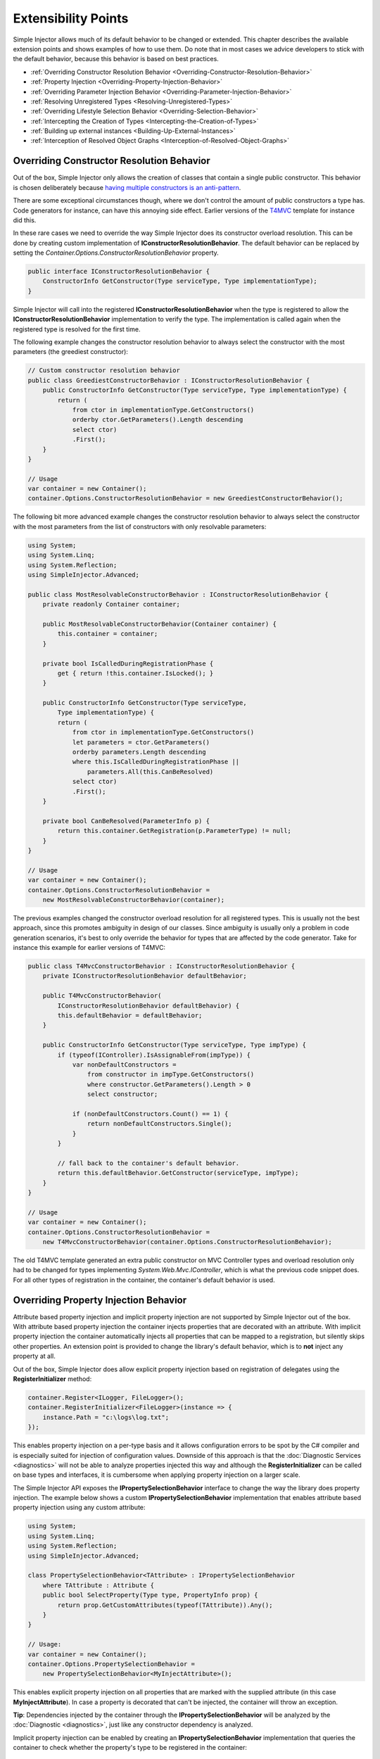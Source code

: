 ====================
Extensibility Points
====================

Simple Injector allows much of its default behavior to be changed or extended. This chapter describes the available extension points and shows examples of how to use them. Do note that in most cases we advice developers to stick with the default behavior, because this behavior is based on best practices.

* :ref:`Overriding Constructor Resolution Behavior <Overriding-Constructor-Resolution-Behavior>`
* :ref:`Property Injection <Overriding-Property-Injection-Behavior>`
* :ref:`Overriding Parameter Injection Behavior <Overriding-Parameter-Injection-Behavior>`
* :ref:`Resolving Unregistered Types <Resolving-Unregistered-Types>`
* :ref:`Overriding Lifestyle Selection Behavior <Overriding-Selection-Behavior>`
* :ref:`Intercepting the Creation of Types <Intercepting-the-Creation-of-Types>`
* :ref:`Building up external instances <Building-Up-External-Instances>`
* :ref:`Interception of Resolved Object Graphs <Interception-of-Resolved-Object-Graphs>`

.. _Overriding-Constructor-Resolution-Behavior:

Overriding Constructor Resolution Behavior
==========================================

Out of the box, Simple Injector only allows the creation of classes that contain a single public constructor. This behavior is chosen deliberately because `having multiple constructors is an anti-pattern <https://cuttingedge.it/blogs/steven/pivot/entry.php?id=97>`_.

There are some exceptional circumstances though, where we don't control the amount of public constructors a type has. Code generators for instance, can have this annoying side effect. Earlier versions of the `T4MVC <https://t4mvc.codeplex.com>`_ template for instance did this.

In these rare cases we need to override the way Simple Injector does its constructor overload resolution. This can be done by creating custom implementation of **IConstructorResolutionBehavior**. The default behavior can be replaced by setting the *Container.Options.ConstructorResolutionBehavior* property.

.. code-block:: c#

    public interface IConstructorResolutionBehavior {
        ConstructorInfo GetConstructor(Type serviceType, Type implementationType);
    }

Simple Injector will call into the registered **IConstructorResolutionBehavior** when the type is registered to allow the **IConstructorResolutionBehavior** implementation to verify the type. The implementation is called again when the registered type is resolved for the first time.

The following example changes the constructor resolution behavior to always select the constructor with the most parameters (the greediest constructor):

.. code-block:: c#

    // Custom constructor resolution behavior
    public class GreediestConstructorBehavior : IConstructorResolutionBehavior {
        public ConstructorInfo GetConstructor(Type serviceType, Type implementationType) {
            return (
                from ctor in implementationType.GetConstructors()
                orderby ctor.GetParameters().Length descending
                select ctor)
                .First();
        }
    }

    // Usage
    var container = new Container();
    container.Options.ConstructorResolutionBehavior = new GreediestConstructorBehavior();

The following bit more advanced example changes the constructor resolution behavior to always select the constructor with the most parameters from the list of constructors with only resolvable parameters:

.. code-block:: c#

    using System;
    using System.Linq;
    using System.Reflection;
    using SimpleInjector.Advanced;

    public class MostResolvableConstructorBehavior : IConstructorResolutionBehavior {
        private readonly Container container;

        public MostResolvableConstructorBehavior(Container container) {
            this.container = container;
        }

        private bool IsCalledDuringRegistrationPhase {
            get { return !this.container.IsLocked(); }
        }

        public ConstructorInfo GetConstructor(Type serviceType,
            Type implementationType) {
            return (
                from ctor in implementationType.GetConstructors()
                let parameters = ctor.GetParameters()
                orderby parameters.Length descending
                where this.IsCalledDuringRegistrationPhase || 
                    parameters.All(this.CanBeResolved)
                select ctor)
                .First();
        }

        private bool CanBeResolved(ParameterInfo p) {
            return this.container.GetRegistration(p.ParameterType) != null;
        }
    }

    // Usage
    var container = new Container();
    container.Options.ConstructorResolutionBehavior =
        new MostResolvableConstructorBehavior(container);

The previous examples changed the constructor overload resolution for all registered types. This is usually not the best approach, since this promotes ambiguity in design of our classes. Since ambiguity is usually only a problem in code generation scenarios, it's best to only override the behavior for types that are affected by the code generator. Take for instance this example for earlier versions of T4MVC:

.. code-block:: c#

    public class T4MvcConstructorBehavior : IConstructorResolutionBehavior {
        private IConstructorResolutionBehavior defaultBehavior;

        public T4MvcConstructorBehavior(
            IConstructorResolutionBehavior defaultBehavior) {
            this.defaultBehavior = defaultBehavior;
        }

        public ConstructorInfo GetConstructor(Type serviceType, Type impType) {
            if (typeof(IController).IsAssignableFrom(impType)) {
                var nonDefaultConstructors =
                    from constructor in impType.GetConstructors()
                    where constructor.GetParameters().Length > 0
                    select constructor;

                if (nonDefaultConstructors.Count() == 1) {
                    return nonDefaultConstructors.Single();
                }
            }

            // fall back to the container's default behavior.
            return this.defaultBehavior.GetConstructor(serviceType, impType);
        }
    }

    // Usage
    var container = new Container();
    container.Options.ConstructorResolutionBehavior = 
        new T4MvcConstructorBehavior(container.Options.ConstructorResolutionBehavior);

The old T4MVC template generated an extra public constructor on MVC Controller types and overload resolution only had to be changed for types implementing *System.Web.Mvc.IController*, which is what the previous code snippet does. For all other types of registration in the container, the container's default behavior is used.

.. _Overriding-Property-Injection-Behavior:

Overriding Property Injection Behavior
======================================

Attribute based property injection and implicit property injection are not supported by Simple Injector out of the box. With attribute based property injection the container injects properties that are decorated with an attribute. With implicit property injection the container automatically injects all properties that can be mapped to a registration, but silently skips other properties. An extension point is provided to change the library's default behavior, which is to **not** inject any property at all.

Out of the box, Simple Injector does allow explicit property injection based on registration of delegates using the **RegisterInitializer** method:

.. code-block:: c#

    container.Register<ILogger, FileLogger>();
    container.RegisterInitializer<FileLogger>(instance => {
        instance.Path = "c:\logs\log.txt";
    });

This enables property injection on a per-type basis and it allows configuration errors to be spot by the C# compiler and is especially suited for injection of configuration values. Downside of this approach is that the :doc:`Diagnostic Services <diagnostics>` will not be able to analyze properties injected this way and although the **RegisterInitializer** can be called on base types and interfaces, it is cumbersome when applying property injection on a larger scale.

The Simple Injector API exposes the **IPropertySelectionBehavior** interface to change the way the library does property injection. The example below shows a custom **IPropertySelectionBehavior** implementation that enables attribute based property injection using any custom attribute:

.. code-block:: c#

    using System;
    using System.Linq;
    using System.Reflection;
    using SimpleInjector.Advanced;

    class PropertySelectionBehavior<TAttribute> : IPropertySelectionBehavior
        where TAttribute : Attribute {
        public bool SelectProperty(Type type, PropertyInfo prop) {
            return prop.GetCustomAttributes(typeof(TAttribute)).Any();
        }
    }

    // Usage:
    var container = new Container();
    container.Options.PropertySelectionBehavior = 
        new PropertySelectionBehavior<MyInjectAttribute>();

This enables explicit property injection on all properties that are marked with the supplied attribute (in this case **MyInjectAttribute**). In case a property is decorated that can't be injected, the container will throw an exception.

.. container:: Note

    **Tip**: Dependencies injected by the container through the **IPropertySelectionBehavior** will be analyzed by the :doc:`Diagnostic <diagnostics>`, just like any constructor dependency is analyzed.

Implicit property injection can be enabled by creating an **IPropertySelectionBehavior** implementation that queries the container to check whether the property's type to be registered in the container:

.. code-block:: c#

    public class ImplicitPropertyInjectionBehavior : IPropertySelectionBehavior {
        private readonly Container container;
        internal ImplicitPropertyInjectionBehavior(Container container) {
            this.container = container;
        }

        public bool SelectProperty(Type type, PropertyInfo property) {
            return this.IsImplicitInjectable(property);
        }

        private bool IsImplicitInjectable(PropertyInfo property) {
            return IsInjectableProperty(property) && this.IsRegistered(property);
        }

        private static bool IsInjectableProperty(PropertyInfo prop) {
            MethodInfo setMethod = prop.GetSetMethod(nonPublic: false);
            return setMethod != null && !setMethod.IsStatic && prop.CanWrite;
        }

        private bool IsRegistered(PropertyInfo property) {
            return this.container.GetRegistration(property.PropertyType) != null;
        }
    }

    // Usage:
    var container = new Container();
    container.Options.PropertySelectionBehavior = 
        new ImplicitPropertyInjectionBehavior(container);

.. container:: Note

    **Warning**: Silently skipping properties that can't be mapped can lead to a DI configuration that can't be easily verified and can therefore result in an application that fails at runtime instead of failing when the container is verified. Prefer explicit property injection -or better- constructor injection whenever possible.

.. _Overriding-Parameter-Injection-Behavior:

Overriding Parameter Injection Behavior
=======================================

Simple Injector does not allow injecting primitive types (such as integers and string) into constructors. The **IDependencyInjectionBehavior** interface is defined by the library to change this default behavior.

The following article contains more information about changing the library's default behavior: `Primitive Dependencies with the Simple Injector <https://cuttingedge.it/blogs/steven/pivot/entry.php?id=94>`_.

.. _Resolving-Unregistered-Types:

Resolving Unregistered Types
============================

Unregistered type resolution is the ability to get notified by the container when a type is requested that is currently unregistered in the container. This gives you the change of registering that type. Simple Injector supports this scenario with the `ResolveUnregisteredType <https://simpleinjector.org/ReferenceLibrary/?topic=html/E_SimpleInjector_Container_ResolveUnregisteredType.htm>`_ event. Unregistered type resolution enables many advanced scenarios. The library itself uses this event for implementing enabling support for :ref:`decorators <Decorators>`.

For more information about how to use this event, please look at the `ResolveUnregisteredType event documentation <https://simpleinjector.org/ReferenceLibrary/?topic=html/E_SimpleInjector_Container_ResolveUnregisteredType.htm>`_ in the `reference library <https://simpleinjector.org/ReferenceLibrary/>`_.

.. _Overriding-Selection-Behavior:

Overriding Lifestyle Selection Behavior
=======================================

By default, when registering a type without explicitly specifying a lifestyle, that type is registered using the **Transient** lifestyle. This behavior can be overridden and this is especially useful in batch-registration scenarios.

Here are some examples of registration calls that all register types as *transient*:

.. code-block:: c#

    container.Register<IUserContext, AspNetUserContext>();
    container.Register<ITimeProvider>(() => new RealTimeProvider());
    container.RegisterCollection<ILogger>(new[] { typeof(SqlLogger), typeof(FileLogger) });
    container.Register(typeof(IHandler<>), new[] { typeof(IHandler<>).Assembly });
    container.RegisterDecorator(typeof(IHandler<>), typeof(LoggingHandlerDecorator<>));
    container.RegisterConditional(typeof(IValidator<>), typeof(NullVal<>), c => !c.Handled);
    container.RegisterMvcControllers();
    container.RegisterWcfServices();
    container.RegisterWebApiControllers(GlobalConfiguration.Configuration);

Most of these methods have overloads that allow supplying a different lifestyle. This works great in situations where you register a single type (using one of the **Register** method overloads for instance), and when all registrations need the same lifestyle. This is less suitable for cases where you batch-register a set of types where each type needs a different lifestyle.

In this case we need to override the way Simple Injector does lifestyle selection. This can be done by creating custom implementation of **ILifestyleSelectionBehavior**.

.. code-block:: c#

    public interface ILifestyleSelectionBehavior {
        Lifestyle SelectLifestyle(Type serviceType, Type implementationType);
    }

When no lifestyle is explicitly supplied by the user, Simple Injector will call into the registered **ILifestyleSelectionBehavior** when the type is registered to allow the **ILifestyleSelectionBehavior** implementation to select the proper lifestyle. The default behavior can be replaced by setting the **Container.Options.LifestyleSelectionBehavior** property.

The following example changes the lifestyle selection behavior to always register those instances as singleton:

.. code-block:: c#

    using System;
    using SimpleInjector;
    using SimpleInjector.Advanced;

    // Custom lifestyle selection behavior
    public class SingletonLifestyleSelectionBehavior : ILifestyleSelectionBehavior {
        public Lifestyle SelectLifestyle(Type serviceType, Type implementationType) {
            return Lifestyle.Singleton;
        }
    }

    // Usage
    var container = new Container();
    container.Options.LifestyleSelectionBehavior = new SingletonLifestyleSelectionBehavior();

The following example changes the lifestyle selection behavior to pick the lifestyle based on an attribute:

.. code-block:: c#

    using System;
    using System.Reflection;
    using SimpleInjector.Advanced;

    // Attribute for use by the application
    public enum CreationPolicy { Transient, Scoped, Singleton }

    [AttributeUsage(AttributeTargets.Class | AttributeTargets.Interface, 
        Inherited = false, AllowMultiple = false)]
    public sealed class CreationPolicyAttribute : Attribute {
        public CreationPolicyAttribute(CreationPolicy policy) {
            this.Policy = policy;
        }

        public CreationPolicy Policy { get; private set; }
    }

    // Custom lifestyle selection behavior
    public class AttributeBasedLifestyleSelectionBehavior : ILifestyleSelectionBehavior {
        private const CreationPolicy DefaultPolicy = CreationPolicy.Transient;

        public Lifestyle SelectLifestyle(Type serviceType, Type implementationType) {
            var attribute = implementationType.GetCustomAttribute<CreationPolicyAttribute>()
                ?? serviceType.GetCustomAttribute<CreationPolicyAttribute>();

            switch (attribute != null ? attribute.Policy : DefaultPolicy) {
                case CreationPolicy.Singleton: return Lifestyle.Singleton;
                case CreationPolicy.Scoped: return Lifestyle.Scoped;
                default: return Lifestyle.Transient;
            }
        }
    }

    // Usage
    var container = new Container();
    container.Options.DefaultScopedLifestyle = new WebRequestLifestyle();

    container.Options.LifestyleSelectionBehavior =
        new AttributeBasedLifestyleSelectionBehavior();
        
    container.Register<IUserContext, AspNetUserContext>();

    // Usage in application
    [CreationPolicy(CreationPolicy.Scoped)]
    public class AspNetUserContext : IUserContext {
        // etc
    }

.. _Intercepting-the-Creation-of-Types:

Intercepting the Creation of Types
==================================

Intercepting the creation of types allows registrations to be modified. This enables all sorts of advanced scenarios where the creation of a single type or whole object graphs gets altered. Simple Injector contains two events that allow altering the type's creation: `ExpressionBuilding <https://simpleinjector.org/ReferenceLibrary/?topic=html/E_SimpleInjector_Container_ExpressionBuilding.htm>`_ and `ExpressionBuilt <https://simpleinjector.org/ReferenceLibrary/?topic=html/E_SimpleInjector_Container_ExpressionBuilding.htm>`_. Both events are quite similar but are called in different stages of the :ref:`building process <Resolve-Pipeline>`. 

The **ExpressionBuilding** event gets called just after the registrations expression has been created that new up a new instance of that type, but before any lifestyle caching has been applied. This event can for instance be used for :ref:`Context based injection <Context-Based-Injection>`.

The **ExpressionBuilt** event gets called after the lifestyle caching has been applied. After lifestyle caching is applied much of the information that was available about the creation of that registration during the time **ExpressionBuilding** was called, is gone. While **ExpressionBuilding** is especially suited for changing the relationship between the resolved type and its dependencies, **ExpressionBuilt** is especially useful for applying decorators or :ref:`applying interceptors <Interception>`.

Note that Simple Injector has built-in support for :ref:`applying decorators <Decorators>` using the `RegisterDecorator <https://simpleinjector.org/ReferenceLibrary/?topic=html/Overload_SimpleInjector_Extensions_DecoratorExtensions_RegisterDecorator.htm>`_ extension methods. These methods internally use the **ExpressionBuilt** event.

.. _Building-Up-External-Instances:

Building up External Instances
==============================

Some frameworks insist in creating some of the classes we write and want to manage their lifetime. A notorious example of this is ASP.NET Web Forms. One of the symptoms we often see with those frameworks is that the classes that the framework creates need to have a default constructor.

This disallows Simple Injector to create those instances and inject dependencies into their constructor. But Simple Injector can still be asked to initialize such instance according the container's configuration. This is especially useful when overriding the default :ref:`property injection behavior <Overriding-Property-Injection-Behavior>`.

The following code snippet shows how an external instance can be initialized:

.. code-block:: c#
    
    public static BuildUp(Page page) {
        InstanceProducer producer =
            container.GetRegistration(page.GetType(), throwOnFailure: true);
        Registration registration = producer.Registration;
        registration.InitializeInstance(page);
    }

This allows any properties and initializers to be applied, but obviously doesn't allow the lifestyle to be changed, or any decorators to be applied.
    
By calling the **GetRegistration** method, the container will create and cache an *InstanceProducer* instance that is normally used to create the instance. Note however, that the **GetRegistration** method restricts the shape of the type to initialize. Since **GetRegistration** is used in cases where Simple Injector creates types for you, Simple Injector will therefore check whether it can create that type. This means that if this type has a constructor with arguments that Simple Injector can't inject (for instance because there are primitive type arguments in there), an exception will be thrown.

In that particular case, instead of requesting an *InstanceProducer* from the container, you need to create a *Registration* class using the *Lifestyle* class:

.. code-block:: c#
    
    Registration registration =
        Lifestyle.Transient.CreateRegistration(page.GetType(), container);
    registration.InitializeInstance(page);
    
Do note however that if you create *Registration* instances manually, make sure you cache them. *Registration* instances generate expression trees and compile them down to a delegate. This is a time -and memory- consuming operation. But every second time you call **InitializeInstance** on the same *Registration* instance, it will be fast as hell.

.. _Interception-of-Resolved-Object-Graphs:

Interception of Resolved Object Graphs
======================================

Simple Injector allows registering a delegate that will be called every time an instance is resolved directly from the container. This allows executing code just before and after an object graph gets resolved. This allows plugging in monitoring or diagnosing the container.

The `Glimpse plugin for Simple Injector <https://www.nuget.org/packages/Glimpse.SimpleInjector/>`_ for instance, makes use of this hook to allow displaying information about which objects where resolved during a web request.

The following example shows the **Options.RegisterResolveInterceptor** method in action:

.. code-block:: c#
    
    container.Options.RegisterResolveInterceptor(CollectResolvedInstance, c => true);
        
    private static object CollectResolvedInstance(InitializationContext context, 
        Func<object> instanceProducer)
    {
        // Invoke the delegate that calls into Simple Injector to get the requested service.
        object instance = instanceProducer();
        
        // Collect request specific data for display to the user.
        List<InstanceInitializationData> list = GetListForCurrentRequest(ResolvedInstances);
        list.Add(new InstanceInitializationData(context, instance));
            
        // Return the resolve instance.
        return instance;
    }

The example above shows the registration code from the Glimpse plugin component. It registers an interception delegate to the *CollectResolvedInstance* method by calling *container.Options.RegisterResolveInterceptor*. The *c => true* lambda informs Simple Injector that the *CollectResolvedInstance* method should always be applied for every service that is being resolved. This makes sense for the Glimpse plugin, because the user would want to get a complete view of what is being resolved during that request.

When a user calls **Container.GetInstance** or **InstanceProducer.GetInstance**, instead of creating the requested instance, Simple Injector will call the *CollectResolvedInstance* method and supplies to that method:

#. An **InitializationContext** that contains information about the service that is requested.
#. An *Func<object>* delegate that allows the requested instance to be created.

The **InitializationContext** allows access to the **InstanceProducer** and **Registration** instances that describe the service's registration. These two types enable detailed analysis of the resolved service, if required.

An **InstanceProducer** instance is responsible of caching the compiled factory delegate that allows the creation of new instances (according to their lifestyle) that is created. This factory delegate is a *Func<object>*. In case an *resolve interceptor* gets applied to an **InstanceProducer**, instead of calling that *Func<object>*, the **InstanceProducer** will call the resolve interceptor, while supplying that original *Func<object>* to the interceptor.